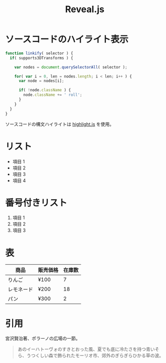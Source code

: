 #+TITLE: Reveal.js

* ソースコードのハイライト表示
  #+BEGIN_SRC js
function linkify( selector ) {
  if( supports3DTransforms ) {

    var nodes = document.querySelectorAll( selector );

    for( var i = 0, len = nodes.length; i < len; i++ ) {
      var node = nodes[i];

      if( !node.className ) {
        node.className += ' roll';
      }
    }
  }
} 
  #+END_SRC
  ソースコードの構文ハイライトは [[https://highlightjs.org/soft/highlight/en/description/][highlight.js]] を使用。

* リスト
  - 項目 1
  - 項目 2
  - 項目 3
  - 項目 4

* 番号付きリスト
  1. 項目 1
  2. 項目 2
  3. 項目 3

* 表
| 商品       | 販売価格 | 在庫数 |
|------------+----------+--------|
| りんご     | ¥100     |      7 |
| レモネード | ¥200     |     18 |
| パン       | ¥300     |      2 |

* 引用
  宮沢賢治著、ポラーノの広場の一節。
  #+BEGIN_QUOTE
  あのイーハトーヴォのすきとおった風、夏でも底に冷たさを持つ青いそら、うつくしい森で飾られたモーリオ市、郊外のぎらぎらひかる草の波。
  #+END_QUOTE 
